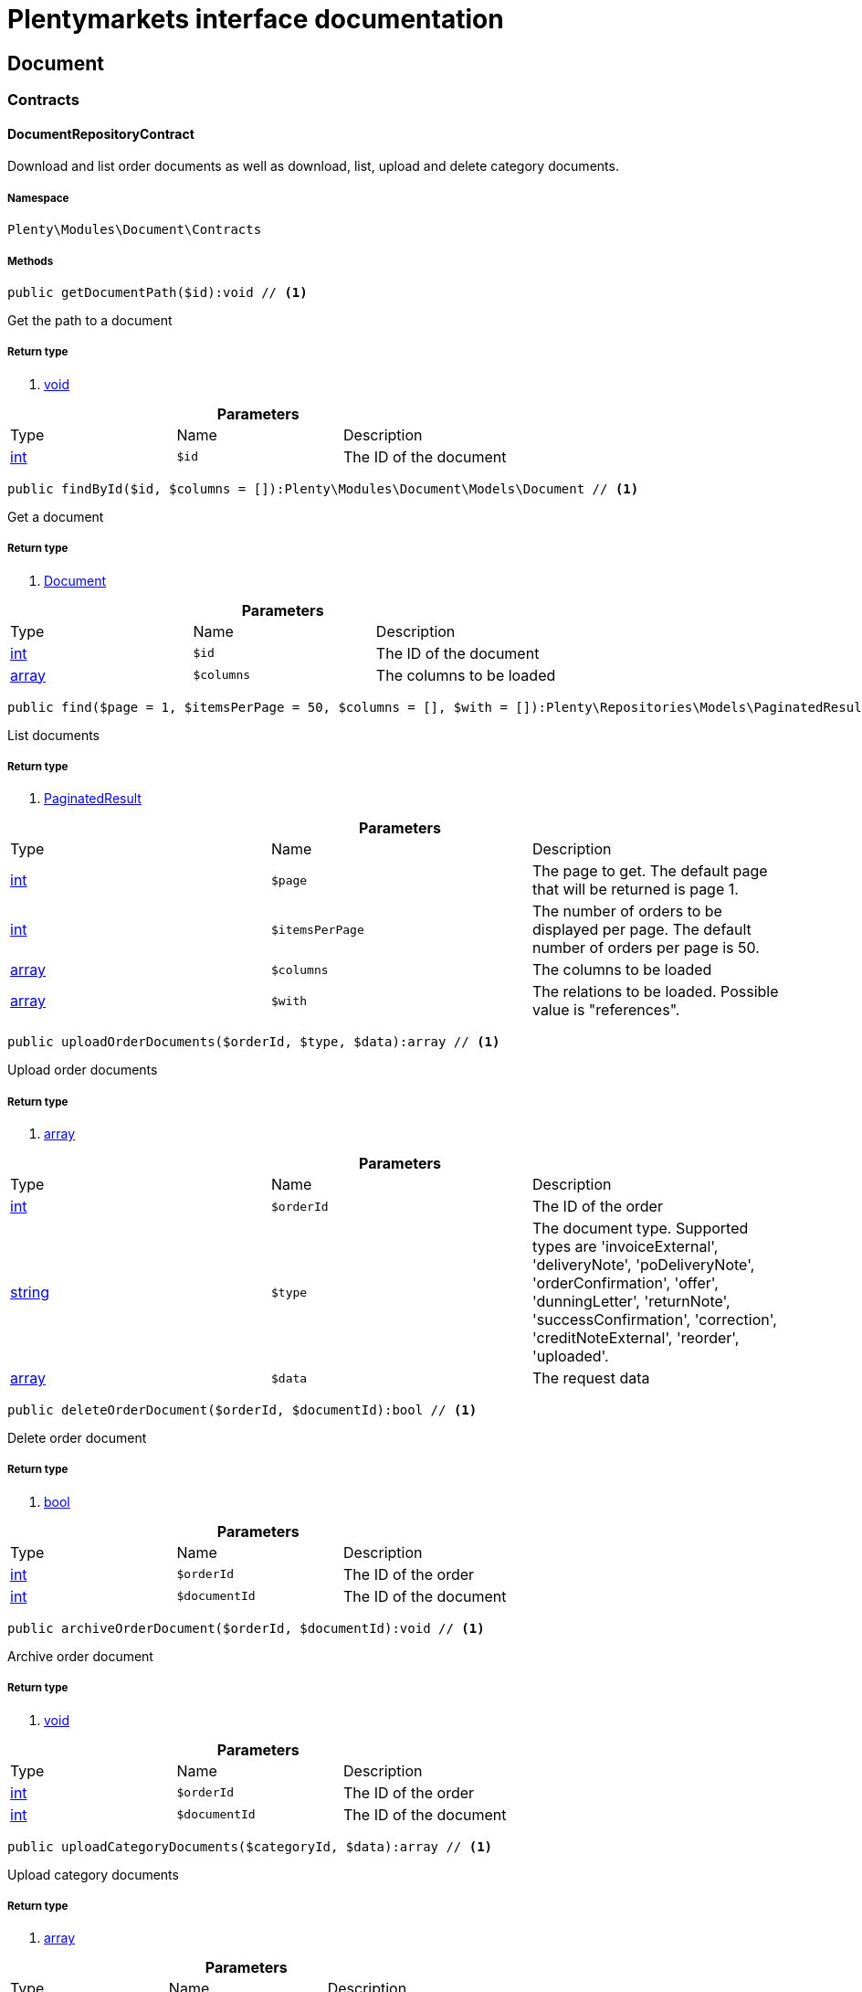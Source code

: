 :table-caption!:
:example-caption!:
:source-highlighter: prettify
:sectids!:
= Plentymarkets interface documentation


[[document_document]]
== Document

[[document_document_contracts]]
===  Contracts
[[document_contracts_documentrepositorycontract]]
==== DocumentRepositoryContract

Download and list order documents as well as download, list, upload and delete category documents.



===== Namespace

`Plenty\Modules\Document\Contracts`






===== Methods

[source%nowrap, php]
----

public getDocumentPath($id):void // <1>

----


    
Get the path to a document


===== Return type
    
<1> link:miscellaneous#miscellaneous__void[void^]

    

.*Parameters*
|===
|Type |Name |Description
|link:http://php.net/int[int^]
a|`$id`
|The ID of the document
|===


[source%nowrap, php]
----

public findById($id, $columns = []):Plenty\Modules\Document\Models\Document // <1>

----


    
Get a document


===== Return type
    
<1> link:document#document_models_document[Document^]

    

.*Parameters*
|===
|Type |Name |Description
|link:http://php.net/int[int^]
a|`$id`
|The ID of the document

|link:http://php.net/array[array^]
a|`$columns`
|The columns to be loaded
|===


[source%nowrap, php]
----

public find($page = 1, $itemsPerPage = 50, $columns = [], $with = []):Plenty\Repositories\Models\PaginatedResult // <1>

----


    
List documents


===== Return type
    
<1> link:miscellaneous#miscellaneous_models_paginatedresult[PaginatedResult^]

    

.*Parameters*
|===
|Type |Name |Description
|link:http://php.net/int[int^]
a|`$page`
|The page to get. The default page that will be returned is page 1.

|link:http://php.net/int[int^]
a|`$itemsPerPage`
|The number of orders to be displayed per page. The default number of orders per page is 50.

|link:http://php.net/array[array^]
a|`$columns`
|The columns to be loaded

|link:http://php.net/array[array^]
a|`$with`
|The relations to be loaded. Possible value is "references".
|===


[source%nowrap, php]
----

public uploadOrderDocuments($orderId, $type, $data):array // <1>

----


    
Upload order documents


===== Return type
    
<1> link:http://php.net/array[array^]
    

.*Parameters*
|===
|Type |Name |Description
|link:http://php.net/int[int^]
a|`$orderId`
|The ID of the order

|link:http://php.net/string[string^]
a|`$type`
|The document type. Supported types are 'invoiceExternal', 'deliveryNote', 'poDeliveryNote', 'orderConfirmation', 'offer', 'dunningLetter', 'returnNote', 'successConfirmation', 'correction', 'creditNoteExternal', 'reorder', 'uploaded'.

|link:http://php.net/array[array^]
a|`$data`
|The request data
|===


[source%nowrap, php]
----

public deleteOrderDocument($orderId, $documentId):bool // <1>

----


    
Delete order document


===== Return type
    
<1> link:http://php.net/bool[bool^]
    

.*Parameters*
|===
|Type |Name |Description
|link:http://php.net/int[int^]
a|`$orderId`
|The ID of the order

|link:http://php.net/int[int^]
a|`$documentId`
|The ID of the document
|===


[source%nowrap, php]
----

public archiveOrderDocument($orderId, $documentId):void // <1>

----


    
Archive order document


===== Return type
    
<1> link:miscellaneous#miscellaneous__void[void^]

    

.*Parameters*
|===
|Type |Name |Description
|link:http://php.net/int[int^]
a|`$orderId`
|The ID of the order

|link:http://php.net/int[int^]
a|`$documentId`
|The ID of the document
|===


[source%nowrap, php]
----

public uploadCategoryDocuments($categoryId, $data):array // <1>

----


    
Upload category documents


===== Return type
    
<1> link:http://php.net/array[array^]
    

.*Parameters*
|===
|Type |Name |Description
|link:http://php.net/int[int^]
a|`$categoryId`
|The ID of the category

|link:http://php.net/array[array^]
a|`$data`
|The request data
|===


[source%nowrap, php]
----

public deleteCategoryDocument($categoryId, $documentId):bool // <1>

----


    
Delete a category document.


===== Return type
    
<1> link:http://php.net/bool[bool^]
    

.*Parameters*
|===
|Type |Name |Description
|link:http://php.net/int[int^]
a|`$categoryId`
|The ID of the category

|link:http://php.net/int[int^]
a|`$documentId`
|The ID of the document
|===


[source%nowrap, php]
----

public uploadOrderShippingPackageDocuments($packageId, $type, $document):array // <1>

----


    



===== Return type
    
<1> link:http://php.net/array[array^]
    

.*Parameters*
|===
|Type |Name |Description
|link:http://php.net/int[int^]
a|`$packageId`
|

|link:http://php.net/string[string^]
a|`$type`
|

|link:http://php.net/string[string^]
a|`$document`
|base64 encoded document
|===


[source%nowrap, php]
----

public findOrderShippingPackageDocuments($packageId, $type):array // <1>

----


    



===== Return type
    
<1> link:http://php.net/array[array^]
    

.*Parameters*
|===
|Type |Name |Description
|link:http://php.net/int[int^]
a|`$packageId`
|

|link:http://php.net/string[string^]
a|`$type`
|
|===


[source%nowrap, php]
----

public findCurrentOrderDocument($orderId, $type):Plenty\Modules\Document\Models\Document // <1>

----


    



===== Return type
    
<1> link:document#document_models_document[Document^]

    

.*Parameters*
|===
|Type |Name |Description
|link:http://php.net/int[int^]
a|`$orderId`
|

|link:http://php.net/string[string^]
a|`$type`
|
|===


[source%nowrap, php]
----

public findRecentOrderDocument($orderId, $type):Plenty\Modules\Document\Models\Document // <1>

----


    



===== Return type
    
<1> link:document#document_models_document[Document^]

    

.*Parameters*
|===
|Type |Name |Description
|link:http://php.net/int[int^]
a|`$orderId`
|

|link:http://php.net/string[string^]
a|`$type`
|
|===


[source%nowrap, php]
----

public deleteOrderShippingPackageDocuments($packageId):bool // <1>

----


    



===== Return type
    
<1> link:http://php.net/bool[bool^]
    

.*Parameters*
|===
|Type |Name |Description
|link:http://php.net/int[int^]
a|`$packageId`
|
|===


[source%nowrap, php]
----

public getDocumentStorageObject($key):void // <1>

----


    



===== Return type
    
<1> link:miscellaneous#miscellaneous__void[void^]

    

.*Parameters*
|===
|Type |Name |Description
|link:miscellaneous#miscellaneous__[^]

a|`$key`
|
|===


[source%nowrap, php]
----

public uploadOrderReturnsDocuments($returnsId, $document):Plenty\Modules\Document\Models\Document // <1>

----


    



===== Return type
    
<1> link:document#document_models_document[Document^]

    

.*Parameters*
|===
|Type |Name |Description
|link:http://php.net/int[int^]
a|`$returnsId`
|

|link:http://php.net/string[string^]
a|`$document`
|
|===


[source%nowrap, php]
----

public getOrderReturnsDocumentById($returnsId, $withLabel = false):Plenty\Modules\Document\Models\Document // <1>

----


    



===== Return type
    
<1> link:document#document_models_document[Document^]

    

.*Parameters*
|===
|Type |Name |Description
|link:http://php.net/int[int^]
a|`$returnsId`
|

|link:http://php.net/bool[bool^]
a|`$withLabel`
|
|===


[source%nowrap, php]
----

public generateOrderDocument($orderId, $type, $data):bool // <1>

----


    
Generate order document


===== Return type
    
<1> link:http://php.net/bool[bool^]
    

.*Parameters*
|===
|Type |Name |Description
|link:http://php.net/int[int^]
a|`$orderId`
|The ID of the order

|link:http://php.net/int[int^]
a|`$type`
|The document type

|link:http://php.net/array[array^]
a|`$data`
|The request data
|===


[source%nowrap, php]
----

public clearCriteria():void // <1>

----


    
Resets all Criteria filters by creating a new instance of the builder object.


===== Return type
    
<1> link:miscellaneous#miscellaneous__void[void^]

    

[source%nowrap, php]
----

public applyCriteriaFromFilters():void // <1>

----


    
Applies criteria classes to the current repository.


===== Return type
    
<1> link:miscellaneous#miscellaneous__void[void^]

    

[source%nowrap, php]
----

public setFilters($filters = []):void // <1>

----


    
Sets the filter array.


===== Return type
    
<1> link:miscellaneous#miscellaneous__void[void^]

    

.*Parameters*
|===
|Type |Name |Description
|link:http://php.net/array[array^]
a|`$filters`
|
|===


[source%nowrap, php]
----

public getFilters():void // <1>

----


    
Returns the filter array.


===== Return type
    
<1> link:miscellaneous#miscellaneous__void[void^]

    

[source%nowrap, php]
----

public getConditions():void // <1>

----


    
Returns a collection of parsed filters as Condition object


===== Return type
    
<1> link:miscellaneous#miscellaneous__void[void^]

    

[source%nowrap, php]
----

public clearFilters():void // <1>

----


    
Clears the filter array.


===== Return type
    
<1> link:miscellaneous#miscellaneous__void[void^]

    

[[document_document_models]]
===  Models
[[document_models_document]]
==== Document

The document model contains information about actual documents.



===== Namespace

`Plenty\Modules\Document\Models`





.Properties
|===
|Type |Name |Description

|link:http://php.net/int[int^]
    |id
    |The ID of the document
|link:http://php.net/string[string^]
    |type
    |The type of the document. The following types are available:
                           <ul>
    <li>admin</li>
    <li>blog</li>
 <li>category</li>
 <li>correction_document</li>
 <li>credit_note</li>
    <li>credit_note_external</li>
       <li>customer</li>
 <li>delivery_note</li>
    <li>dunning_letter</li>
       <li>ebics_hash</li>
    <li>facet</li>
    <li>invoice</li>
    <li>invoice_external</li>
                               <li>pos_invoice</li>
                               <li>pos_invoice_cancellation</li>
 <li>item</li>
 <li>multi_credit_note</li>
    <li>multi_invoice</li>
       <li>offer</li>
    <li>order_confirmation</li>
       <li>pickup_delivery</li>
    <li>receipt</li>
                               <li>refund_reversal</li>
    <li>reorder</li>
    <li>repair_bill</li>
    <li>return_note</li>
       <li>reversal_document</li>
       <li>settlement_report</li>
    <li>success_confirmation</li>
    <li>ticket</li>
    <li>webshop</li>
  <li>webshop_customer</li>
    <li>z_report</li>
    <li>shipping_label</li>
    <li>shipping_export_label</li>
    <li>returns_label</li>
                               <li>reversal_dunning_letter</l>
</ul>
|link:http://php.net/int[int^]
    |number
    |The document number
|link:http://php.net/string[string^]
    |numberWithPrefix
    |The document number with prefix
|link:http://php.net/string[string^]
    |path
    |The path to the document
|link:http://php.net/int[int^]
    |userId
    |The ID of the user
|link:http://php.net/string[string^]
    |source
    |The source where the document was generated. Possible sources are 'klarna', 'soap', 'admin', 'hitmeister', 'paypal' and 'rest'.
|link:http://php.net/string[string^]
    |displayDate
    |The date displayed on the document
|link:http://php.net/string[string^]
    |content
    |The base64 encodedcontent of the document.
|link:miscellaneous#miscellaneous__[^]

    |createdAt
    |The time the document was created
|link:miscellaneous#miscellaneous__[^]

    |updatedAt
    |The time the document was last updated
|link:miscellaneous#miscellaneous_support_collection[Collection^]

    |references
    |Collection of document references. The references available are:
<ul>
    <li>contacts</li>
    <li>orders</li>
    <li>webstores = refers to clients</li>
    <li>categories</li>
</ul>
|link:miscellaneous#miscellaneous_support_collection[Collection^]

    |contacts
    |Collection of contacts that are associated with the document
|link:miscellaneous#miscellaneous_support_collection[Collection^]

    |orders
    |Collection of orders that are associated with the document
|link:miscellaneous#miscellaneous_support_collection[Collection^]

    |webstores
    |Collection of webstores that are associated with the document
|link:miscellaneous#miscellaneous_support_collection[Collection^]

    |categories
    |Collection of categories that are associated with the document
|===


===== Methods

[source%nowrap, php]
----

public toArray()

----


    
Returns this model as an array.




[[document_models_documentreference]]
==== DocumentReference

The document reference model. A document reference allows you to assign a document to other models.



===== Namespace

`Plenty\Modules\Document\Models`





.Properties
|===
|Type |Name |Description

|link:http://php.net/int[int^]
    |documentId
    |The ID of the document
|link:http://php.net/string[string^]
    |type
    |The reference type. The following reference types are available:
                            <ul>
    <li>blog</li>
                               <li>cash_register</li>
                               <li>category</li>
    <li>customer</li>
 <li>facet</li>
    <li>facet_value</li>
    <li>item</li>
 <li>multishop</li>
    <li>order</li>
    <li>reorder</li>
 <li>ticket</li>
                               <li>warehouse</li>
                               <li>order_shipping_package</li>
</ul>
|link:http://php.net/string[string^]
    |value
    |The reference value (e.g. the ID of another model)
|===


===== Methods

[source%nowrap, php]
----

public toArray()

----


    
Returns this model as an array.



